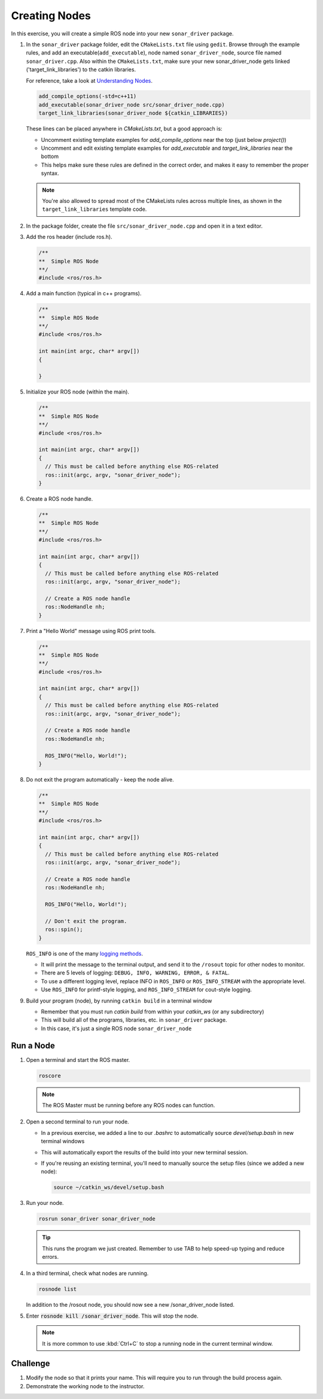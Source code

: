 Creating Nodes
==============

In this exercise, you will create a simple ROS node into your new ``sonar_driver`` package.

#. In the ``sonar_driver`` package folder, edit the ``CMakeLists.txt`` file using ``gedit``. Browse through the example rules, and add an executable(``add_executable``), node named ``sonar_driver_node``, source file named ``sonar_driver.cpp``. Also within the ``CMakeLists.txt``, make sure your new sonar_driver_node gets linked ('target_link_libraries') to the catkin libraries.


   For reference, take a look at `Understanding Nodes <http://wiki.ros.org/ROS/Tutorials/UnderstandingNodes>`_.

   .. code-block:: cmake

      add_compile_options(-std=c++11)
      add_executable(sonar_driver_node src/sonar_driver_node.cpp)
      target_link_libraries(sonar_driver_node ${catkin_LIBRARIES})
    

   These lines can be placed anywhere in `CMakeLists.txt`, but a good approach is:

   * Uncomment existing template examples for `add_compile_options` near the top (just below `project()`)
   * Uncomment and edit existing template examples for `add_executable` and `target_link_libraries` near the bottom
   * This helps make sure these rules are defined in the correct order, and makes it easy to remember the proper syntax.

   .. note:: You're also allowed to spread most of the CMakeLists rules across multiple lines, as shown in the ``target_link_libraries`` template code.

#. In the package folder, create the file ``src/sonar_driver_node.cpp`` and open it in a text editor.

#. Add the ros header (include ros.h).

   .. code-block:: c++

      /**
      **  Simple ROS Node
      **/
      #include <ros/ros.h>
      

#. Add a main function (typical in c++ programs).

   .. code-block:: c++

      /**
      **  Simple ROS Node
      **/
      #include <ros/ros.h>

      int main(int argc, char* argv[])
      {

      }

#. Initialize your ROS node (within the main).

   .. code-block:: c++

      /**
      **  Simple ROS Node
      **/
      #include <ros/ros.h>

      int main(int argc, char* argv[])
      {
        // This must be called before anything else ROS-related
        ros::init(argc, argv, "sonar_driver_node");
      }

#. Create a ROS node handle.

   .. code-block:: c++

      

      /**
      **  Simple ROS Node
      **/
      #include <ros/ros.h>
 
      int main(int argc, char* argv[])
      {
        // This must be called before anything else ROS-related
        ros::init(argc, argv, "sonar_driver_node");
 
        // Create a ROS node handle
        ros::NodeHandle nh;
      }

#. Print a "Hello World" message using ROS print tools.

   .. code-block:: c++

      /**
      **  Simple ROS Node
      **/
      #include <ros/ros.h>

      int main(int argc, char* argv[])
      {
        // This must be called before anything else ROS-related
        ros::init(argc, argv, "sonar_driver_node");

        // Create a ROS node handle
        ros::NodeHandle nh;

        ROS_INFO("Hello, World!");
      }

#. Do not exit the program automatically - keep the node alive.

   .. code-block:: c++

      /**
      **  Simple ROS Node
      **/
      #include <ros/ros.h>

      int main(int argc, char* argv[])
      {
        // This must be called before anything else ROS-related
        ros::init(argc, argv, "sonar_driver_node");

        // Create a ROS node handle
        ros::NodeHandle nh;

        ROS_INFO("Hello, World!");

        // Don't exit the program.
        ros::spin();
      }

   ``ROS_INFO`` is one of the many `logging methods <http://wiki.ros.org/roscpp/Overview/Logging>`_.

   * It will print the message to the terminal output, and send it to the ``/rosout`` topic for other nodes to monitor.
   * There are 5 levels of logging: ``DEBUG, INFO, WARNING, ERROR, & FATAL``.
   * To use a different logging level, replace INFO in ``ROS_INFO`` or ``ROS_INFO_STREAM`` with the appropriate level.
   * Use ``ROS_INFO`` for printf-style logging, and ``ROS_INFO_STREAM`` for cout-style logging.

#. Build your program (node), by running ``catkin build`` in a terminal window

   * Remember that you must run `catkin build` from within your `catkin_ws` (or any subdirectory)
   * This will build all of the programs, libraries, etc. in ``sonar_driver`` package.
   * In this case, it's just a single ROS node ``sonar_driver_node``

Run a Node
----------

#. Open a terminal and start the ROS master.

   .. code-block:: bash

      roscore
   .. note:: The ROS Master must be running before any ROS nodes can function.

#. Open a second terminal to run your node.

   * In a previous exercise, we added a line to our `.bashrc` to automatically source `devel/setup.bash` in new terminal windows
   * This will automatically export the results of the build into your new terminal session.
   * If you're reusing an existing terminal, you'll need to manually source the setup files (since we added a new node):

     .. code-block:: bash

        source ~/catkin_ws/devel/setup.bash

#. Run your node.

   .. code-block:: bash

      rosrun sonar_driver sonar_driver_node

   .. tip:: This runs the program we just created. Remember to use TAB to help speed-up typing and reduce errors.

#. In a third terminal, check what nodes are running.

   .. code-block:: bash

      rosnode list
      
   In addition to the /rosout node, you should now see a new /sonar_driver_node listed.

#. Enter :code:`rosnode kill /sonar_driver_node`. This will stop the node.

   .. note:: It is more common to use :kbd:`Ctrl+C` to stop a running node in the current terminal window.


Challenge
---------

#. Modify the node so that it prints your name. This will require you to run through the build process again.

#. Demonstrate the working node to the instructor.

